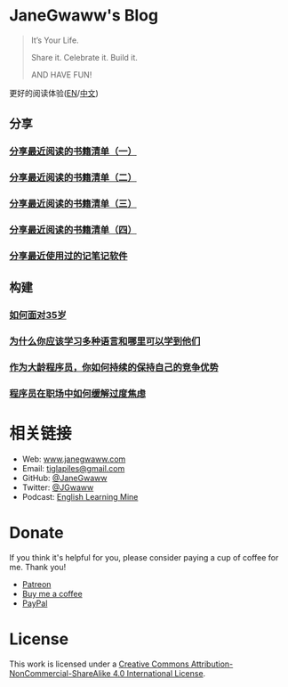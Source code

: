 #+startup: showall
#+options: toc:nil

* JaneGwaww's Blog

#+begin_quote
It’s Your Life.

Share it. Celebrate it. Build it.

AND HAVE FUN!
#+end_quote

更好的阅读体验([[https://www.janegwaww.com/README.en.html][EN]]/[[https://www.janegwaww.com][中文]])

** 分享

*** [[./src/share_it/recent_reading.md][分享最近阅读的书籍清单（一）]]

*** [[./src/share_it/recent_reading2.zh.md][分享最近阅读的书籍清单（二）]]

*** [[./src/share_it/recent_reading3.zh.md][分享最近阅读的书籍清单（三）]]

*** [[./src/share_it/recent_reading4.zh.md][分享最近阅读的书籍清单（四）]]

*** [[./src/share_it/share_note_app.zh.md][分享最近使用过的记笔记软件]]

** 构建

*** [[./src/build_it/how_face_midnight.md][如何面对35岁]]

*** [[./src/build_it/why_you_should_learn_several_programming_language_and_where_to_learn_them.md][为什么你应该学习多种语言和哪里可以学到他们]]

*** [[./src/build_it/older_developer.zh.md][作为大龄程序员，你如何持续的保持自己的竞争优势]]

*** [[file:src/build_it/how_to_stop_caring.zh.org::*程序员在职场中如何缓解过度焦虑][程序员在职场中如何缓解过度焦虑]]

* 相关链接

- Web: [[https://www.janegwaww.com/][www.janegwaww.com]]
- Email: [[mailto:tiglapiles@gmail.com][tiglapiles@gmail.com]]
- GitHub: [[https://github.com/janegwaww][@JaneGwaww]]
- Twitter: [[https://twitter.com/JGwaww][@JGwaww]]
- Podcast: [[https://podcast.janegwaww.com/][English Learning Mine]]

* Donate

If you think it's helpful for you, please consider paying a cup of coffee for me. Thank you!

- [[https://www.patreon.com/janegwaww][Patreon]]
- [[https://www.buymeacoffee.com/JaneGwaww][Buy me a coffee]]
- [[https://paypal.me/janegwaww][PayPal]]

* License

This work is licensed under a [[https://creativecommons.org/licenses/by-nc-sa/4.0/][Creative Commons Attribution-NonCommercial-ShareAlike 4.0 International License]].

